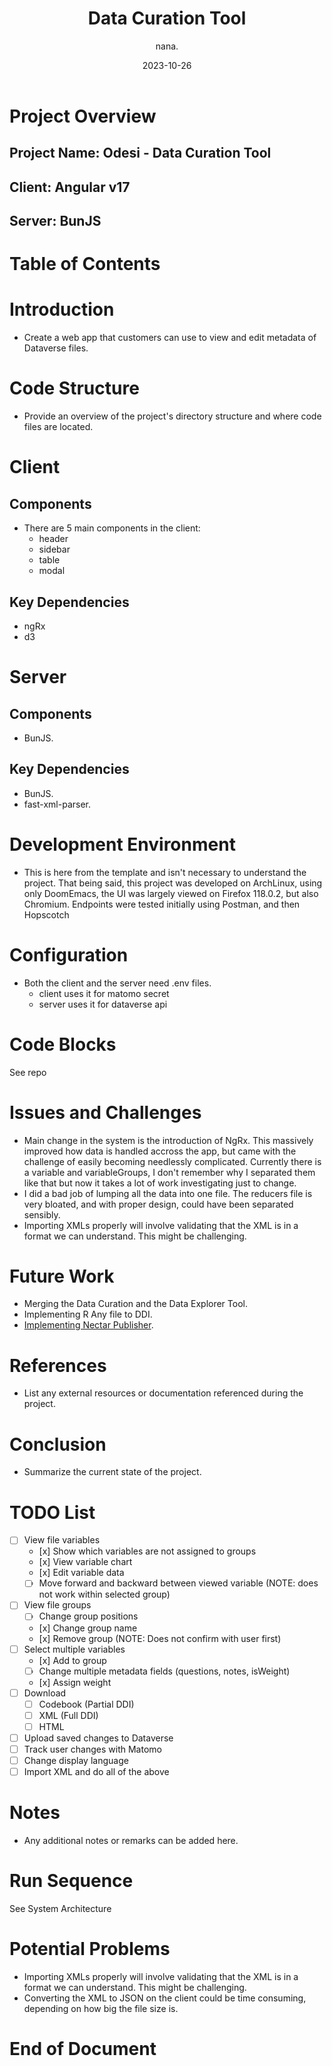 #+TITLE: Data Curation Tool
#+AUTHOR: nana.
#+DATE: 2023-10-26

* Project Overview

** Project Name: Odesi - Data Curation Tool
** Client: Angular v17
** Server: BunJS

* Table of Contents
  :PROPERTIES:
  :TOC: headlines 2
  :END:

* Introduction
  - Create a web app that customers can use to view and edit metadata of Dataverse files.

* Code Structure
  - Provide an overview of the project's directory structure and where code files are located.

* Client
** Components
  - There are 5 main components in the client:
    - header
    - sidebar
    - table
    - modal
** Key Dependencies
  - ngRx
  - d3

* Server
** Components
  - BunJS.
** Key Dependencies
  - BunJS.
  - fast-xml-parser.

* Development Environment
  - This is here from the template and isn't necessary to understand the project. That being said, this project was developed
    on ArchLinux, using only DoomEmacs, the UI was largely viewed on Firefox 118.0.2, but also Chromium.
    Endpoints were tested initially using Postman, and then Hopscotch

* Configuration
    - Both the client and the server need .env files.
      - client uses it for matomo secret
      - server uses it for dataverse api

* Code Blocks
See repo

* Issues and Challenges
  - Main change in the system is the introduction of NgRx. This massively improved how data is handled accross the app, but came with the
    challenge of easily becoming needlessly complicated. Currently there is a variable and variableGroups, I don't remember why I separated them like that but now it takes a lot of work investigating just to change.
  - I did a bad job of lumping all the data into one file. The reducers file is very bloated, and with proper design, could have been separated sensibly.
  - Importing XMLs properly will involve validating that the XML is in a format we can understand. This might be challenging.

* Future Work
  - Merging the Data Curation and the Data Explorer Tool.
  - Implementing R Any file to DDI.
  - [[https://borsna.github.io/nectar-publisher/][Implementing Nectar Publisher]].

* References
  - List any external resources or documentation referenced during the project.

* Conclusion
  - Summarize the current state of the project.

* TODO List
  - [-] View file variables
    - [x] Show which variables are not assigned to groups
    - [x] View variable chart
    - [x] Edit variable data
    - [-] Move forward and backward between viewed variable (NOTE: does not work within selected group)
  - [-] View file groups
    - [ ] Change group positions
    - [x] Change group name
    - [x] Remove group (NOTE: Does not confirm with user first)
  - [-] Select multiple variables
    - [x] Add to group
    - [ ] Change multiple metadata fields (questions, notes, isWeight)
    - [x] Assign weight
  - [ ] Download
    - [ ] Codebook (Partial DDI)
    - [ ] XML (Full DDI)
    - [ ] HTML
  - [ ] Upload saved changes to Dataverse
  - [ ] Track user changes with Matomo
  - [ ] Change display language
  - [ ] Import XML and do all of the above

* Notes
  - Any additional notes or remarks can be added here.

* Run Sequence
See System Architecture

* Potential Problems
- Importing XMLs properly will involve validating that the XML is in a format we can understand. This might be challenging.
- Converting the XML to JSON on the client could be time consuming, depending on how big the file size is.

* End of Document
